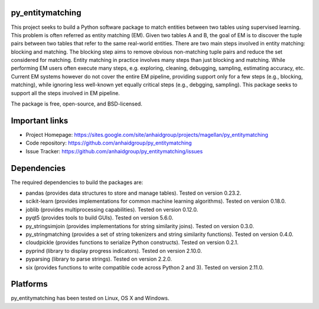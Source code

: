 py_entitymatching
=================

This project seeks to build a Python software package to match entities
between two tables using supervised learning. This problem is often
referred as entity matching (EM). Given two tables A and B, the goal of
EM is to discover the tuple pairs between two tables that refer to the
same real-world entities. There are two main steps involved in entity matching:
blocking and matching. The blocking step aims to remove obvious non-matching
tuple pairs and reduce the set considered for matching. Entity matching in
practice involves many steps than just blocking and matching. While performing EM
users often execute many steps, e.g. exploring, cleaning, debugging, sampling,
estimating accuracy, etc. Current EM systems however do not cover the entire
EM pipeline, providing support only for a few steps (e.g., blocking, matching), while
ignoring less well-known yet equally critical steps (e.g., debgging, sampling).
This package seeks to support all the steps involved in EM pipeline.

The package is free, open-source, and BSD-licensed.

Important links
===============

* Project Homepage: https://sites.google.com/site/anhaidgroup/projects/magellan/py_entitymatching
* Code repository: https://github.com/anhaidgroup/py_entitymatching
* Issue Tracker: https://github.com/anhaidgroup/py_entitymatching/issues

Dependencies
============

The required dependencies to build the packages are:

* pandas (provides data structures to store and manage tables). Tested on version 0.23.2.
* scikit-learn (provides implementations for common machine learning algorithms). Tested on version 0.18.0.
* joblib (provides multiprocessing capabilities). Tested on version 0.12.0.
* pyqt5 (provides tools to build GUIs). Tested on version 5.6.0.
* py_stringsimjoin (provides implementations for string similarity joins). Tested on version 0.3.0.
* py_stringmatching (provides a set of string tokenizers and string similarity functions). Tested on version 0.4.0.
* cloudpickle (provides functions to serialize Python constructs). Tested on version 0.2.1.
* pyprind (library to display progress indicators). Tested on version 2.10.0.
* pyparsing (library to parse strings). Tested on version 2.2.0.
* six (provides functions to write compatible code across Python 2 and 3). Tested on version 2.11.0.

Platforms
=========

py_entitymatching has been tested on Linux, OS X and Windows.
